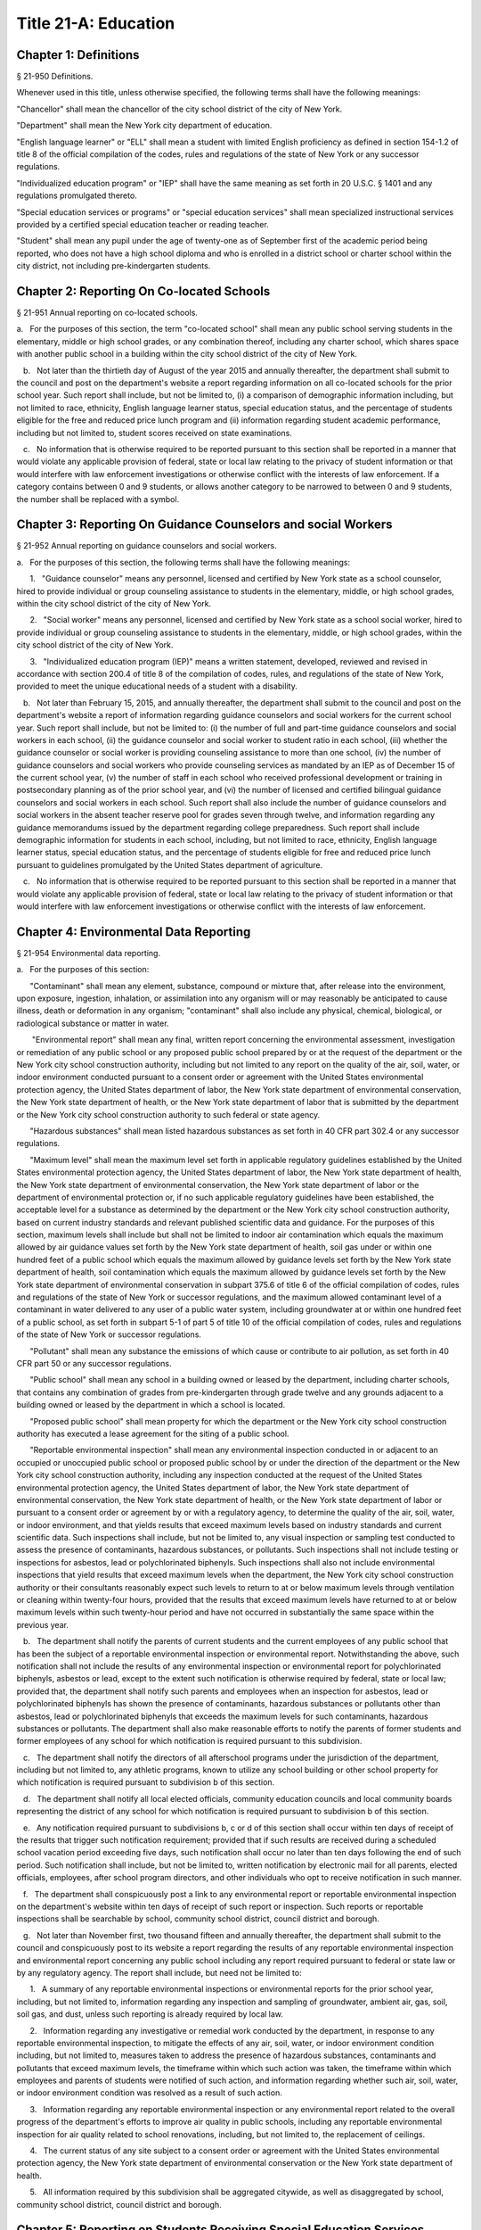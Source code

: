 Title 21-A: Education
===================================================
Chapter 1: Definitions
--------------------------------------------------
§ 21-950 Definitions.  ::


Whenever used in this title, unless otherwise specified, the following terms shall have the following meanings:

"Chancellor" shall mean the chancellor of the city school district of the city of New York.

"Department" shall mean the New York city department of education.

"English language learner" or "ELL" shall mean a student with limited English proficiency as defined in section 154-1.2 of title 8 of the official compilation of the codes, rules and regulations of the state of New York or any successor regulations.

"Individualized education program" or "IEP" shall have the same meaning as set forth in 20 U.S.C. § 1401 and any regulations promulgated thereto.

"Special education services or programs" or "special education services" shall mean specialized instructional services provided by a certified special education teacher or reading teacher.

"Student" shall mean any pupil under the age of twenty-one as of September first of the academic period being reported, who does not have a high school diploma and who is enrolled in a district school or charter school within the city district, not including pre-kindergarten students.




Chapter 2: Reporting On Co-located Schools
--------------------------------------------------
§ 21-951 Annual reporting on co-located schools.  ::


a.   For the purposes of this section, the term "co-located school" shall mean any public school serving students in the elementary, middle or high school grades, or any combination thereof, including any charter school, which shares space with another public school in a building within the city school district of the city of New York.

   b.   Not later than the thirtieth day of August of the year 2015 and annually thereafter, the department shall submit to the council and post on the department's website a report regarding information on all co-located schools for the prior school year. Such report shall include, but not be limited to, (i) a comparison of demographic information including, but not limited to race, ethnicity, English language learner status, special education status, and the percentage of students eligible for the free and reduced price lunch program and (ii) information regarding student academic performance, including but not limited to, student scores received on state examinations.

   c.   No information that is otherwise required to be reported pursuant to this section shall be reported in a manner that would violate any applicable provision of federal, state or local law relating to the privacy of student information or that would interfere with law enforcement investigations or otherwise conflict with the interests of law enforcement. If a category contains between 0 and 9 students, or allows another category to be narrowed to between 0 and 9 students, the number shall be replaced with a symbol.




Chapter 3: Reporting On Guidance Counselors and social Workers
--------------------------------------------------
§ 21-952 Annual reporting on guidance counselors and social workers.  ::


a.   For the purposes of this section, the following terms shall have the following meanings:

      1.   "Guidance counselor" means any personnel, licensed and certified by New York state as a school counselor, hired to provide individual or group counseling assistance to students in the elementary, middle, or high school grades, within the city school district of the city of New York.

      2.   "Social worker" means any personnel, licensed and certified by New York state as a school social worker, hired to provide individual or group counseling assistance to students in the elementary, middle, or high school grades, within the city school district of the city of New York.

      3.   "Individualized education program (IEP)" means a written statement, developed, reviewed and revised in accordance with section 200.4 of title 8 of the compilation of codes, rules, and regulations of the state of New York, provided to meet the unique educational needs of a student with a disability.

   b.   Not later than February 15, 2015, and annually thereafter, the department shall submit to the council and post on the department's website a report of information regarding guidance counselors and social workers for the current school year. Such report shall include, but not be limited to: (i) the number of full and part-time guidance counselors and social workers in each school, (ii) the guidance counselor and social worker to student ratio in each school, (iii) whether the guidance counselor or social worker is providing counseling assistance to more than one school, (iv) the number of guidance counselors and social workers who provide counseling services as mandated by an IEP as of December 15 of the current school year, (v) the number of staff in each school who received professional development or training in postsecondary planning as of the prior school year, and (vi) the number of licensed and certified bilingual guidance counselors and social workers in each school. Such report shall also include the number of guidance counselors and social workers in the absent teacher reserve pool for grades seven through twelve, and information regarding any guidance memorandums issued by the department regarding college preparedness. Such report shall include demographic information for students in each school, including, but not limited to race, ethnicity, English language learner status, special education status, and the percentage of students eligible for free and reduced price lunch pursuant to guidelines promulgated by the United States department of agriculture.

   c.   No information that is otherwise required to be reported pursuant to this section shall be reported in a manner that would violate any applicable provision of federal, state or local law relating to the privacy of student information or that would interfere with law enforcement investigations or otherwise conflict with the interests of law enforcement.




Chapter 4: Environmental Data Reporting
--------------------------------------------------
§ 21-954 Environmental data reporting.  ::


a.   For the purposes of this section:

      "Contaminant" shall mean any element, substance, compound or mixture that, after release into the environment, upon exposure, ingestion, inhalation, or assimilation into any organism will or may reasonably be anticipated to cause illness, death or deformation in any organism; "contaminant" shall also include any physical, chemical, biological, or radiological substance or matter in water.

       "Environmental report" shall mean any final, written report concerning the environmental assessment, investigation or remediation of any public school or any proposed public school prepared by or at the request of the department or the New York city school construction authority, including but not limited to any report on the quality of the air, soil, water, or indoor environment conducted pursuant to a consent order or agreement with the United States environmental protection agency, the United States department of labor, the New York state department of environmental conservation, the New York state department of health, or the New York state department of labor that is submitted by the department or the New York city school construction authority to such federal or state agency.

      "Hazardous substances" shall mean listed hazardous substances as set forth in 40 CFR part 302.4 or any successor regulations.

      "Maximum level" shall mean the maximum level set forth in applicable regulatory guidelines established by the United States environmental protection agency, the United States department of labor, the New York state department of health, the New York state department of environmental conservation, the New York state department of labor or the department of environmental protection or, if no such applicable regulatory guidelines have been established, the acceptable level for a substance as determined by the department or the New York city school construction authority, based on current industry standards and relevant published scientific data and guidance. For the purposes of this section, maximum levels shall include but shall not be limited to indoor air contamination which equals the maximum allowed by air guidance values set forth by the New York state department of health, soil gas under or within one hundred feet of a public school which equals the maximum allowed by guidance levels set forth by the New York state department of health, soil contamination which equals the maximum allowed by guidance levels set forth by the New York state department of environmental conservation in subpart 375.6 of title 6 of the official compilation of codes, rules and regulations of the state of New York or successor regulations, and the maximum allowed contaminant level of a contaminant in water delivered to any user of a public water system, including groundwater at or within one hundred feet of a public school, as set forth in subpart 5-1 of part 5 of title 10 of the official compilation of codes, rules and regulations of the state of New York or successor regulations.

      "Pollutant" shall mean any substance the emissions of which cause or contribute to air pollution, as set forth in 40 CFR part 50 or any successor regulations.

      "Public school" shall mean any school in a building owned or leased by the department, including charter schools, that contains any combination of grades from pre-kindergarten through grade twelve and any grounds adjacent to a building owned or leased by the department in which a school is located.

      "Proposed public school" shall mean property for which the department or the New York city school construction authority has executed a lease agreement for the siting of a public school.

      "Reportable environmental inspection" shall mean any environmental inspection conducted in or adjacent to an occupied or unoccupied public school or proposed public school by or under the direction of the department or the New York city school construction authority, including any inspection conducted at the request of the United States environmental protection agency, the United States department of labor, the New York state department of environmental conservation, the New York state department of health, or the New York state department of labor or pursuant to a consent order or agreement by or with a regulatory agency, to determine the quality of the air, soil, water, or indoor environment, and that yields results that exceed maximum levels based on industry standards and current scientific data. Such inspections shall include, but not be limited to, any visual inspection or sampling test conducted to assess the presence of contaminants, hazardous substances, or pollutants. Such inspections shall not include testing or inspections for asbestos, lead or polychlorinated biphenyls. Such inspections shall also not include environmental inspections that yield results that exceed maximum levels when the department, the New York city school construction authority or their consultants reasonably expect such levels to return to at or below maximum levels through ventilation or cleaning within twenty-four hours, provided that the results that exceed maximum levels have returned to at or below maximum levels within such twenty-hour period and have not occurred in substantially the same space within the previous year.

   b.   The department shall notify the parents of current students and the current employees of any public school that has been the subject of a reportable environmental inspection or environmental report. Notwithstanding the above, such notification shall not include the results of any environmental inspection or environmental report for polychlorinated biphenyls, asbestos or lead, except to the extent such notification is otherwise required by federal, state or local law; provided that, the department shall notify such parents and employees when an inspection for asbestos, lead or polychlorinated biphenyls has shown the presence of contaminants, hazardous substances or pollutants other than asbestos, lead or polychlorinated biphenyls that exceeds the maximum levels for such contaminants, hazardous substances or pollutants. The department shall also make reasonable efforts to notify the parents of former students and former employees of any school for which notification is required pursuant to this subdivision.

   c.   The department shall notify the directors of all afterschool programs under the jurisdiction of the department, including but not limited to, any athletic programs, known to utilize any school building or other school property for which notification is required pursuant to subdivision b of this section.

   d.   The department shall notify all local elected officials, community education councils and local community boards representing the district of any school for which notification is required pursuant to subdivision b of this section.

   e.   Any notification required pursuant to subdivisions b, c or d of this section shall occur within ten days of receipt of the results that trigger such notification requirement; provided that if such results are received during a scheduled school vacation period exceeding five days, such notification shall occur no later than ten days following the end of such period. Such notification shall include, but not be limited to, written notification by electronic mail for all parents, elected officials, employees, after school program directors, and other individuals who opt to receive notification in such manner.

   f.   The department shall conspicuously post a link to any environmental report or reportable environmental inspection on the department's website within ten days of receipt of such report or inspection. Such reports or reportable inspections shall be searchable by school, community school district, council district and borough.

   g.   Not later than November first, two thousand fifteen and annually thereafter, the department shall submit to the council and conspicuously post to its website a report regarding the results of any reportable environmental inspection and environmental report concerning any public school including any report required pursuant to federal or state law or by any regulatory agency. The report shall include, but need not be limited to:

      1.   A summary of any reportable environmental inspections or environmental reports for the prior school year, including, but not limited to, information regarding any inspection and sampling of groundwater, ambient air, gas, soil, soil gas, and dust, unless such reporting is already required by local law.

      2.   Information regarding any investigative or remedial work conducted by the department, in response to any reportable environmental inspection, to mitigate the effects of any air, soil, water, or indoor environment condition including, but not limited to, measures taken to address the presence of hazardous substances, contaminants and pollutants that exceed maximum levels, the timeframe within which such action was taken, the timeframe within which employees and parents of students were notified of such action, and information regarding whether such air, soil, water, or indoor environment condition was resolved as a result of such action.

      3.   Information regarding any reportable environmental inspection or any environmental report related to the overall progress of the department's efforts to improve air quality in public schools, including any reportable environmental inspection for air quality related to school renovations, including, but not limited to, the replacement of ceilings.

      4.   The current status of any site subject to a consent order or agreement with the United States environmental protection agency, the New York state department of environmental conservation or the New York state department of health.

      5.   All information required by this subdivision shall be aggregated citywide, as well as disaggregated by school, community school district, council district and borough.




Chapter 5: Reporting on Students Receiving Special Education Services
--------------------------------------------------
§ 21-955 Annual reporting on special education services. ::


a.   For the purposes of this section, the following terms shall have the following meanings:

      1.   "Academic period" shall mean the period beginning July 1 of the current calendar year until and including June 30 of the following subsequent calendar year.

      2.   "Committee on special education" shall have the same meaning as set forth in section 200.1 of title 8 of the official compilation of the codes, rules and regulations of the state of New York.

      3.   "Date of consent" shall mean the date on which the department received written consent to conduct an initial evaluation from the parent or person in parental relation.

      4.   "Date of referral for reevaluation" shall mean the date on which the department received a referral or referred a student with a disability for a reevaluation.

      5.   "IEP meeting" shall mean a meeting of the committee on special education for the purpose of determining whether the student is a student with a disability and for the purpose of developing an IEP for any such student with a disability.

      6.   "Initial evaluation" shall mean an evaluation to determine if a student is a student with a disability, conducted pursuant to sections 4401-a and 4402 of the education law and section 200.4 of title 8 of the official compilation of the codes, rules and regulations of the state of New York.

      7.   "Reevaluation" shall mean an evaluation of a student with a disability conducted pursuant to section 4402 of the education law and section 200.4 of title 8 of the official compilation of the codes, rules and regulations of the state of New York, provided that such term shall not include a three-year reevaluation.

      8.   "School" shall mean a school of the city school district of the city of New York.

      9.   "Special class" shall have the same meaning as set forth in section 200.1 of title 8 of the official compilation of the codes, rules and regulations of the state of New York.

      10.   "Student" shall mean any pupil under the age of twenty-one as of September first of the academic period being reported, who does not have a high school diploma and who is enrolled in a school as school is defined in this subdivision, not including a pre-kindergarten student or a preschool child as preschool child is defined in section 4410 of the education law.

      11.   "Student with a disability" shall have the same meaning as set forth in section 4401 of the education law, provided that student with a disability shall not include a pre-kindergarten student or a preschool child.

      12.    "Three-year reevaluation" shall mean a reevaluation that occurs at least once every three years unless otherwise agreed as set forth in section 200.4 of title 8 of the official compilation of the codes, rules and regulations of the state of New York.

   b.   The department shall submit to the speaker of the council and post on the department's website an annual report regarding the evaluation of students for special education services and the provision of such services during the preceding academic period, which shall include, but shall not be limited to the following information:

      1.   the number of referrals for initial evaluations and reevaluations pursuant to section 200.4 of title 8 of the official compilation of the codes, rules and regulations of the state of New York, disaggregated by district, eligibility for the free and reduced price lunch program, race/ethnicity, gender, English Language Learner status, recommended language of instruction, and grade level;

      2.   the number of initial evaluations conducted, including the number of such evaluations that resulted in a determination that the student was a student with a disability;

      3.   the number of IEP meetings that were convened less than or equal to sixty calendar days from the date of consent, disaggregated by district, eligibility for the free and reduced price lunch program, race/ethnicity, gender, English Language Learner status, recommended language of instruction, and grade level;

      4.   the number of IEP meetings that were convened more than sixty calendar days from the date of consent, disaggregated by district, eligibility for the free and reduced price lunch program, race/ethnicity, gender, English Language Learner status, recommended language of instruction, and grade level;

      5.   the number of reevaluations conducted, including the number of reevaluations that resulted in a determination that the student was no longer a student with a disability;

      6.   the number of IEP meetings that were convened less than or equal to sixty calendar days from the date of referral for reevaluation, disaggregated by district, eligibility for the free and reduced price lunch program, race/ethnicity, gender, English Language Learner status, recommended language of instruction, and grade level;

      7.   the number of IEP meetings that were convened more than sixty calendar days from the date of referral for reevaluation, disaggregated by district, eligibility for the free and reduced price lunch program, race/ethnicity, gender, English Language Learner status, recommended language of instruction, and grade level;

      8.   (i)   the total number of students who have an IEP as of June 30 of the reported academic period, disaggregated by district, eligibility for the free and reduced price lunch program, race/ethnicity, gender, English Language Learner status, recommended language of instruction, grade level, disability classification and school; and

         (ii)   the total number of students within each disability classification referenced in subparagraph (i) as of June 30 of the reported academic period, disaggregated by district, eligibility for the free and reduced price lunch program, race/ethnicity, gender, English Language Learner status, recommended language of instruction, and grade level;

      9.   the average number of school days between the date the department receives consent from the parent or person in parental relation for the initial provision of special education services as set forth in section 200.5(b)(1)(ii) of title 8 of the official compilation of the codes, rules and regulations of the state of New York and the date the department issues notice of the school that will implement the IEP, provided that this information shall only be reported when the parent or person in parental relation has not consented to defer implementation of the IEP until the following semester or the following school year, disaggregated by district, eligibility for the free and reduced price lunch program, race/ethnicity, gender, English Language Learner status, recommended language of instruction, and grade level;

      10.   the following information, disaggregated by district, eligibility for the free and reduced price lunch program, race/ethnicity, gender, English Language Learner status, recommended language of instruction, and grade level:

         (i)   the number of reevaluations that resulted in an IEP recommendation of more periods per week in a special class than the student's previous IEP recommendation;

         (ii)   the number of reevaluations that resulted in an IEP recommendation of fewer periods per week in a special class than the student's previous IEP recommendation;

         (iii)   the number of reevaluations that resulted in an IEP recommendation of removal from a school that serves students who are not students with disabilities and placement in a separate school for a student not previously recommended for such placement; and

         (iv)   the number of reevaluations that resulted in an IEP recommendation of placement in a school that serves students who are not students with disabilities for a student previously recommended for placement in a separate school;

      11.   the number of three-year reevaluations conducted, including the number of such evaluations that were timely conducted, disaggregated by district, eligibility for the free and reduced price lunch program, race/ethnicity, gender, English Language Learner status, recommended language of instruction, and grade level;

      12.   the number and percentage of students who were receiving special education services:

         (i)   in full compliance with their IEPs by the end of the academic period; and

         (ii)   in partial compliance with their IEPs by the end of the academic period;

      13.   the number and percentage of students who, by the end of the academic period, were receiving in full the services enumerated in subparagraphs (i) through (viii) of this paragraph as recommended on their IEPs, the number and percentage of students who as of the end of the academic period were receiving in part such services, and the number and percentage of students who were awaiting the provision of such services:

         (i)   monolingual speech therapy;

         (ii)   bilingual speech therapy;

         (iii)   monolingual counseling;

         (iv)   bilingual counseling;

         (v)   occupational therapy;

         (vi)   physical therapy;

         (vii)   hearing education services; and

         (viii)   vision education services;

      14.   the number and percentage of students with IEPs who are recommended for participation in the general education curriculum for:

         (i)   80% or more of the day;

         (ii)   40-79% of the day; and

         (iii)   less than 40% of the day.

   c.   The annual report required by subdivision (b) of this section shall be submitted and posted no later than November 1, provided that the first report, reporting data for the academic period beginning July 1, 2014 and ending June 30, 2015, shall be submitted and posted no later than February 29, 2016, and the second report, reporting data for the academic period beginning July 1, 2015 and ending June 30, 2016, shall be submitted and posted no later than November 1, 2016.

   d.   No information that is otherwise required to be reported pursuant to this section shall be reported in a manner that would violate any applicable provision of federal, state or local law relating to the privacy of student information or that would interfere with law enforcement investigations or otherwise conflict with the interests of law enforcement. If a category contains between 1 and 5 students, or allows another category to be narrowed to between 1 and 5 students, the number shall be replaced with a symbol.






Chapter 6: Reporting on Demographic Data in New York City Public Schools
--------------------------------------------------
§ 21-956 Definitions. ::


For the purposes of this chapter, the following terms shall have the following meanings:

   "Over the counter" shall mean a process of enrollment for high school students other than the citywide high school admissions processes.

   "Performance level" shall mean the classification of test scores received on the New York state English language arts and mathematics examinations into four proficiency categories as reported by the state.

   "Reside in temporary housing" shall mean satisfying the definition of "homeless child" as set forth in chancellor's regulation A-780.

   "School" shall mean a school of the city school district of the city of New York.

   "Special programs" shall mean academic programs including but not limited to gifted and talented programs in grades kindergarten through five and dual language programs in grades kindergarten through eight.






§ 21-957 Annual report on the demographics of students in kindergarten through grade eight. ::


Not later than December 31, 2015, and by November 1 of each year thereafter, the department shall submit to the council and post on its website a report regarding the following:

   a.   For each community school district, school within such district, and special program within such school, the total number of public school students enrolled in the preceding school year in grades kindergarten through eight and the number and percentage of such students who:

      1.   receive special education services;

      2.    are English language learners;

      3.   receive free or reduced price school lunch;

      4.   reside in temporary housing; and

      5.   are attending school out of the community school district in which the student resides.

   b.   The data provided pursuant to subdivision a shall be disaggregated by:

      1.   grade level;

      2.   race or ethnicity;

      3.   gender; and

      4.   for students who are English language learners, primary home language.

   c.   For students in grades three through eight, the data provided pursuant to subdivision a of this section shall indicate:

      1.   the number of students who completed the New York state mathematics examination, disaggregated by performance level; and

      2.   the number of students who completed the New York state English language arts examination, disaggregated by performance level.

   d.   For each school and special program set forth in subdivision a of this section, the department shall report:

      1.   the admissions process used by such school or special program, such as whether admission to such school or special program is based on a lottery, a geographic zone, a screening of candidates for such school, or a standardized test; and

      2.   whether other criteria or methods are used for admission, including but not limited to waitlists or a principal's discretion.

   e.   The department shall report on any efforts during the preceding school year to encourage a diverse student body in its schools and special programs including, but not limited to, strategic site selection of new schools and special programs, making recommendations to the community education council to draw attendance zones with recognition of the demographics of neighborhoods, the allocation of resources for schools and special programs, and targeted outreach and recruitment efforts.

   f.    No information that is otherwise required to be reported pursuant to this section shall be reported in a manner that would violate any applicable provision of federal, state or local law relating to the privacy of student information or that would interfere with law enforcement investigations or otherwise conflict with the interests of law enforcement. If a category contains between 0 and 5 students, or contains an amount that would allow another category that contains between 0 and 5 students to be deduced, the number shall be replaced with a symbol, or shall be subject to some other form of data suppression.






§ 21-958 Annual report on high school student demographics. ::


Not later than December 31, 2015, and by November 1 of each year thereafter, the department shall submit to the council and post on its website a report regarding the following:

   a.   For each public high school, the total number of students enrolled in grades nine through twelve in the preceding school year and the number and percentage of such students who:

      1.   receive special education services;

      2.   are English language learners;

      3.   receive free or reduced price school lunch;

      4.   reside in temporary housing; and

      5.   are enrolled over the counter.

   b.   The data provided pursuant to subdivision a of this section shall be disaggregated by:

      1.   grade level:

      2.   race or ethnicity;

      3.   gender; and

      4.   for students who are English language learners, primary home language.

   c.   For students in grade nine, the data provided pursuant to subdivision a of this section shall provide:

      1.   the number of students who completed the New York state mathematics examination administered in eighth grade, disaggregated by performance level; and

      2.   the number of students who completed the New York state English language arts examination administered in eighth grade, disaggregated by performance level.

   d.   For each high school set forth in subdivision a of this section, the department shall report:

      1.   the admissions process used by such school, such as whether admission to such school is based on a lottery, a geographic zone, a screening of candidates for such school, or a standardized test; and

      2.   whether other criteria or methods are used for admissions including, but not limited to, over the counter admissions, waitlists, or a principal's discretion.

   e.   The department shall report on any efforts during the preceding school year to encourage a diverse student body in its high schools including, but not limited to, strategic site selection of new schools and special programs, the allocation of resources for schools and special programs, and targeted outreach and recruitment efforts.

   f.   No information that is otherwise required to be reported pursuant to this section shall be reported in a manner that would violate any applicable provision of federal, state or local law relating to the privacy of student information or that would interfere with law enforcement investigations or otherwise conflict with the interests of law enforcement. If a category contains between 0 and 5 students, or contains an amount that would allow another category that contains between 0 and 5 students to be deduced, the number shall be replaced with a symbol, or shall be subject to some other form of data suppression.






§ 21-959 Annual report on the demographics of students in pre-kindergarten programs operated by the department. ::


Not later than November 1, 2016, and annually thereafter not later than November 1, the department shall submit to the council and post on its website a report regarding the following:

   a.   For each school that offers a pre-kindergarten program, the total number of students enrolled in the preceding school year in such program, disaggregated by race or ethnicity and gender.

   b.   No information that is otherwise required to be reported pursuant to this section shall be reported in a manner that would violate any applicable provision of federal, state or local law relating to the privacy of student information or that would interfere with law enforcement investigations or otherwise conflict with the interests of law enforcement. If a category contains between 0 and 5 students, or contains an amount that would allow another category that contains between 0 and 5 students to be deduced, the number shall be replaced with a symbol, or shall be subject to some other form of data suppression.






Chapter 7: Physical Education Reporting
--------------------------------------------------
§ 21-960 Reporting on physical education. ::


a.   For the purposes of this section, the following terms have the following meanings:

      Adaptive physical education. The term "adaptive physical education" means a specially designed physical education program of developmental activities, games, sports, and rhythms suited to the interests, capabilities, and limitations of students with disabilities who may not safely or successfully engage in unrestricted participation in the activities of a regular physical education program, as specified in a student's individualized education program. 
 

      Certified instructor. The term "certified instructor" means a teacher certified by the New York state department of education as a physical education instructor. 
 

      Co-located school. The term "co-located school" means any public school serving students in the elementary, middle or high school grades, or any combination thereof, including any charter school, which shares space with another public school or organization in a building within the city school district of the city of New York. 
 

      Physical education instruction. The term "physical education instruction" means physical fitness activities which satisfy the requirements for physical education curricula pursuant to the New York state education department regulations for the relevant grade. 
 

      Substitutions. The term "substitutions" means any extracurricular activities including, but not limited to, intramural and extramural athletic team activities or any other program which the department deems satisfies the state requirement for physical education instruction. 
 

   b.   Not later than August 31, 2016, and annually thereafter on or before August 31, the department shall submit to the council and post conspicuously on the department's website, in a manner searchable by individual school, school district, and borough, a report for the preceding academic year which shall include, but not be limited to the following: 
 

      1.   The average frequency and average total minutes per week of physical education instruction provided to students in each grade level in each school, 
 

      2.   For each grade level in each school, data specifying the frequency and total minutes per week of physical education instruction received by students in that grade, including (i) the number and percentage of students who are receiving the required amount of physical education instruction; (ii) the number and percentage of students who are receiving less physical education than required; and (iii) the number and percentage of students who have an individualized education program that recommends adaptive physical education. This data shall be disaggregated by (i) race and ethnicity; (ii) gender; (iii) special education status; and (iv) English language learner status; 
 

      3.   The number of designated full-time and part-time certified instructors providing instruction at the school; and the ratio of full time certified instructors to students at the school; 
 

      4.   Information on all designated indoor and outdoor facilities used by the school for physical education instruction including, but not limited to: 
 

         (a)   Information on all designated physical education instruction spaces inside or attached to the school including (i) the size of the space in square feet; (ii) whether the space is used for any purpose other than physical education instruction; and (iii) whether the space is used by any other schools including co-located schools in the same building; 
 

         (b)   Information regarding all off-site indoor and outdoor spaces that are used by the school for the purpose of physical education instruction, including but not limited to (i) the name and the location of the off-site space or facility; and (ii) whether the space is being used by any other schools including co-located schools in the same building; 
 

      5.   Information regarding the department's supplemental physical education program, including but not limited to, "Move to Improve"; 
 

      6.   Information regarding the number of students who were permitted a substitution by the department; and 
 

      7.   A list of schools, including co-located schools, that share certified instructors with at least one other school. 
 

   c.   No information that is otherwise required to be reported pursuant to this section shall be reported in a manner that would violate any applicable provision of federal, state or local law relating to the privacy of student information or that would interfere with law enforcement investigations or otherwise conflict with the interests of law enforcement. If a category contains between 0 and 5 students, or contains an amount that would allow the amount of another category that is five or less to be deduced, the number shall be replaced with a symbol. 
 

 
 




Chapter 8: Student Health Services
--------------------------------------------------
§ 21-965 Student health services. ::


a.   Definitions. As used in this chapter, the following terms have the following meanings: 
 

      Automated student health record database. The term "automated student health record database" means a database maintained by the department of health and mental hygiene to record information about students' medical care. 
 

      NYC FITNESSGRAM. The term "NYC FITNESSGRAM" means an annual fitness assessment used to determine students' overall physical fitness. 
 

      School based health center. The term "school based health center" means on-site health care services provided to students within the school building, which are operated by independent institutions including, but not limited to, hospitals and community based organizations. 
 

      Student. "Student" shall mean any pupil under the age of twenty-one as of September first of the academic period being reported, who does not have a high school diploma and who is enrolled in a district school or pre-kindergarten program in a district school within the city school district. 
 

      Student health encounter. The term "student health encounter" means any student visit to a school medical room recorded in the automated student health record database. 
 

   b.   Not later than April 30, 2017, and no later than April 30th annually thereafter, the department shall submit to the council a report regarding information on health services provided to students for the preceding school year. Such report shall include, but not be limited to: 
 

      1.   The number of school buildings where full time nurses are employed by the office of school health and the number of school buildings where part time nurses are employed by such office; the ratio of students to nurses in such school buildings; and the average number of student health encounters per nurse in such school buildings; 
 

      2.   The total number of student health encounters; 
 

      3.   The total number of NYC FITNESSGRAMS performed, and the percentage of students assessed who had a body mass index: (i) below the 5th percentile; (ii) in the 5th to 84th percentile; (iii) in the 85th to 94th percentile; and (iv) equal to or above the 95th percentile. 
 

      4.   The total number of medication orders reviewed by the office of school health and recorded in the automated student health record database; 
 

      5.    The total number of students reported to the office of school health as having a diagnosis of allergies, asthma, diabetes type 1 or diabetes type 2; and 
 

      6.   The total number of school based health centers disaggregated by the type of provider including, but not limited to, hospital and federally qualified health centers; and the total number of students enrolled in the school or schools served by each school based health center. 
 

   d.   All information required to be reported by this section shall be disaggregated by community school district. 
 

   e.   No information that is otherwise required to be reported pursuant to this section shall be reported in a manner that would violate any applicable provision of federal, state, or local law or the New York city health code relating to the privacy of student information or that would interfere with law enforcement investigations or otherwise conflict with the interest of law enforcement. If the category contains between 0 and 9 students, or allows another category to be narrowed to be between 0 and 9 students, the number shall be replaced with a symbol. 
 

 
 




§ 21-966 Reporting on health education. ::


a.   For the purposes of this section, the following term has the following meaning: 
 

      Health education. The term "health education" means health education instruction, including sexual health education and HIV/AIDS education, consistent with learning standards for health education found in regulations promulgated by the New York state commissioner of education and in the department's requirements. 
 

   b.   Not later than December 1, 2016, and on or before the December 1 annually thereafter, the department shall submit to the speaker and post conspicuously on the department's website in a manner searchable by individual school, a report for the preceding academic year for each community school district and school within such district, which shall include, but not be limited to the following: 
 

      1.   The total number and percentage of students in grades six through twelve who have completed at least one semester of health education. 
 

      2.   Starting in the report for the 2017-2018 school year and for every subsequent school year thereafter, the total number and percentage of students in grade six who have completed at least 5 lessons in HIV/AIDS education; 
 

      3.   Starting in the report for the 2017-2018 school year and for every subsequent school year thereafter, the total number and percentage of students in grades seven through twelve who have completed at least 6 lessons in HIV/AIDS education; 
 

      4.   Information regarding the implementation of health education instruction including, but not limited to: (i) how the department tracks compliance with health education and HIV/AIDS education requirements; (ii) how principals monitor teacher compliance with the sexual health knowledge benchmarks as outlined by the department and, and (iii) how the efficacy of the health education curriculum is evaluated; 
 

      5.   Information regarding health education which specifically addresses lesbian, gay, bisexual, transgender, and questioning (LGBTQ) students, and other non-heterosexual sexual orientations or non-cisgender gender identities, including but not limited to, sexual health knowledge for same-sex relationships; 
 

   c.   All information required to be reported by this section shall be aggregated citywide, as well as disaggregated by city council district, community school district and school. 
 

   d.    No information that is otherwise required to be reported pursuant to this section shall be reported in a manner that would violate any applicable provision of federal, state or local law relating to the privacy of student information or that would interfere with law enforcement investigations or otherwise conflict with the interests of law enforcement. If a category contains between 0 and 9 students, or allows another category to be narrowed to between 0 and 9 students, the number shall be replaced with a symbol. 
 

 
 




§ 21-967 Instructors receiving sexual health training. ::


a.   For the purposes of this section, "school" means a school of the city school district of the city of New York. 
 

   b.   Not later than December 1, 2016, and on or before December 1 annually thereafter, the department shall submit to the speaker and post on the department's website information regarding the provision of sexual health education training to instructors in schools for the preceding school year. Such information shall include: (i) the total number of licensed health instructors employed by the department, disaggregated by full-time and part-time instructors; (ii) the total number of instructors assigned to teach at least one health education class; (iii) the total number and percentage of instructors who received professional development training provided by the department on sexual health education in the preceding two school years; and (iv) the total number and percentage of instructors who attended multiple sessions of professional development training provided by the department on sexual health education in the preceding two school years, disaggregated by the number of trainings attended. 
 

   c.   All information required to be reported by this section shall be aggregated citywide, as well as disaggregated by city council district and community school district and, when available, by school. 
 

 
 




§ 21-968 Provision of feminine hygiene products in schools. ::


a.   Definitions. For the purposes of this section, the following terms have the following meanings.

      Feminine hygiene products. The term “feminine hygiene products” means tampons and sanitary napkins for use in connection with the menstrual cycle.

      School building. The term “school building” means any facility that is leased by the department or over which the department has care, custody and control, in which there is a public school, including a charter school, serving female students in grades six through twelve.

   b.   The department shall make feminine hygiene products available at no cost to students in bathrooms of school buildings.






§ 21-969 Distribution of educational materials on drugs and opiates awareness and prevention. ::


a.   Definitions. For the purposes of this section, the following terms have the following meanings:

      Middle and high school. The term “middle and high school” means any school of the city school district that contains any combination of grades from grade 6 through grade 12.

      Student. The term "student" means any pupil under the age of 21 as of September 1 of the relevant academic year, who does not have a high school diploma and who is enrolled in grade 6 or higher.

   b.   Each academic year, the department shall make available educational materials on drugs and opiates awareness and prevention developed by the department of health and mental hygiene pursuant to section 17-199.9 to students at each middle and high school.

   c.   The department shall make available such educational materials in English and in each of the designated citywide languages as defined in section 23-1101 in each middle and high school and on the department’s website.






Chapter 9. Career and Technical Education Reporting
--------------------------------------------------
§ 21-971 Reporting on career and technical education. ::


a.   For the purposes of this section, the following terms have the following meanings:

      Career and technical education. The term "career and technical education" or "CTE" means a curriculum designed to provide students with certain skills that will enable them to pursue a career in certain disciplines, including but not limited to, agricultural education, business and marketing, family and consumer sciences, health occupations, technology and trade, or technical and industrial education.

      Certified instructor. The term "certified instructor" means a teacher who has earned a teaching license in a specific career and technical education subject.

      "Student" means any pupil under the age of twenty-one as of September first of the academic period being reported, who does not have a high school diploma and who is enrolled in a school of the city school district of the city of New York, not including a pre-kindergarten student or a preschool child as preschool child is defined in section 4410 of the education law.

   b.   Not later than April 30, 2017, and annually thereafter on or before April 30, the department shall submit to the council and post conspicuously on the department's website, a report for the preceding academic year which shall include, but not be limited to the following:

      1.   The total number of high school-level CTE programs in schools of the city school district of the city of New York, including for each (i) the name of the program; (ii) the field or discipline for which the program prepares students; (iii) the number of industry partners associated with the program; (iv) the high school at which the program is located; (v) whether the high school is a CTE-designated high school; (vi) whether the CTE program has received approval through the New York state department of education's CTE approval process; (vii) the grade levels served by such program; and (viii) the number of students enrolled in such program;

      2.   The number and percentage of students at each high school in a CTE program;

      3.   The number and percentage of applicants who listed a CTE-designated high school as their first choice in the high school application process during the previous application year;

      4.   The number and percentage of applicants who listed a CTE-designated high school as their second choice in the high school application process during the previous application year;

      5.   The number and percentage of applicants who participated in the high school application process who enrolled in a CTE-designated high school;

      6.   The 4-year graduation rate for CTE-designated high schools;

      7.   The 6-year graduation rate for CTE-designated high schools;

      8.   The number of designated full-time and part-time certified instructors providing instruction at each high school; and for each CTE-designated high school, the ratio of full-time certified instructors to students at such school; and

      9.   The number of staff in each school or program who received professional development or training administered by the department and relating to CTE as of the prior school year.

   c.   The data required to be reported pursuant to paragraphs two through seven of subdivision b of this section shall be disaggregated by (i) student race and ethnicity; (ii) student gender; (iii) student special education status; (iv) student English language learner status; (v) student eligibility for the free and reduced price lunch program; and (vi) community school district.

   d.   No information that is otherwise required to be reported pursuant to this section shall be reported in a manner that would violate any applicable provision of federal, state or local law relating to the privacy of student information or that would interfere with law enforcement investigations or otherwise conflict with the interests of law enforcement. If a category contains between 1 and 5 students, or contains an amount that would allow the amount of another category that is five or less to be deduced, the number shall be replaced with a symbol.

   e.   This chapter expires five years after the effective date of the local law that added this chapter.






Chapter 10: Computer Science Education Reporting
--------------------------------------------------
§ 21-972 Reporting on computer science education. ::


a.   For the purposes of this section, the following terms have the following meanings:

      Computer science program. The term "computer science program" means any class, component of a class, or curriculum designed to enable students to learn computing concepts, including but not limited to abstraction, algorithms, programming, data and information, and networks.

      Certified STEM instructor. The term "certified STEM instructor" means a teacher who is licensed to teach a specific STEM subject.

      "School" means a school of the city school district of the city of New York.

      "STEM" means science, technology, engineering or math.

      "Student" means any pupil under the age of twenty-one as of September first of the academic period being reported, who does not have a high school diploma and who is enrolled in a school as school is defined in this subdivision, not including a pre-kindergarten student or a preschool child as preschool child is defined in section 4410 of the education law.

   b.   Not later than April 30, 2017, and annually thereafter on or before April 30, the department shall submit to the speaker of the council and post conspicuously on the department's website a report for the preceding academic year which shall include, but not be limited to, the following:

      1.   The total number of computer science programs offered in each school, including information regarding the nature of the computer science programs and whether such programs are advanced placement computer science classes, to the extent such information is available;

      2.   The number and percentage of students who enrolled in a computer science program, disaggregated by (i) race and ethnicity; (ii) gender; (iii) special education status; (iv) English language learner status; (v) eligibility for the free and reduced price lunch program; (vi) grade level; and (vii) community school district;

      3.   The number of designated full-time and part-time certified STEM instructors providing instruction at each school; and the ratio of full-time certified STEM instructors to students at each school;

      4.   Information regarding the STEM institute administered by the department, including but not limited to, the nature of the training offered, the number of teachers trained, organizations involved, the funding provided and the source of such funding;

      5.   Information regarding the department's computer science initiatives; and

      6.   Information regarding the total available bandwidth in megabits per second provided in each school building; and for each such school building containing more than one school, the schools in such building.

   c.   No information that is otherwise required to be reported pursuant to this section shall be reported in a manner that would violate any applicable provision of federal, state or local law relating to the privacy of student information or that would interfere with law enforcement investigations or otherwise conflict with the interests of law enforcement. If a category contains between 1 and 5 students, or contains an amount that would allow the amount of another category that is five or less to be deduced, the number shall be replaced with a symbol.

   d.   This chapter expires ten years after the effective date of the local law that added this chapter.






Chapter 11: Sexual Education Task Force
--------------------------------------------------
§ 21-973 Sexual health education task force.* ::


a.   Definitions. For the purposes of this section only, the following definitions shall apply:

      Age-appropriate. The term “age-appropriate” means topics, messages and teaching methods suitable to particular ages or age groups of students, based on developing cognitive, emotional and behavioral capacity typical for the age or age group.

      Medically-accurate. The term “medically-accurate” means verified or supported by the weight of research conducted in compliance with accepted scientific methods and published in peer-reviewed journals, where applicable, or comprising information that leading professional organizations and agencies with relevant expertise in the field recognize as accurate, objective and complete.

      School. The term “school” means a school of the city school district of the city of New York.

      Student. The term “student” shall mean any pupil under the age of twenty-one as of September first of the academic period being reported, who does not have a high school diploma and who is enrolled in a school as school is defined in this subdivision, not including a pre-kindergarten student or a preschool child as preschool child is defined in section 4410 of the education law.

   b.   There shall be established a sexual health education task force consisting of at least nine members. Members of the task force shall be appointed by the mayor after consultation with the speaker of the council. Such task force shall meet at least quarterly. One member shall be designated as chairperson by the mayor after consultation with the speaker. Members of the task force shall include at least three experts in the field of sexual health education; at least one teacher employed by the department; at least one staff person employed by the department who is not a teacher, such as a guidance counselor, social worker or public health educator; at least two students who attend a high school; at least one expert in the field of lesbian, gay, bisexual, transgender, questioning and gender non-conforming health education; and at least one representative from the department of health and mental hygiene. All members of such task force shall serve without compensation and at the pleasure of the mayor. Any vacancies in the membership of the task force shall be filled in the same manner as the original appointment.

   c.   The sexual health education task force shall:

      1.   review information provided by the department and other stakeholders regarding the sexual health education curricula currently recommended by the department, including but not limited to, information on (a) whether such recommended curricula align with national standards, (b) whether such recommended curricula are age-appropriate and medically-accurate, (c) whether such recommended curricula cover the issue of sexual abuse prevention, (d) whether such recommended curricula cover the issues of healthy relationships and consent and (e) whether such recommended curricula cover issues pertaining to individuals and relationships other than heterosexual, including but not limited to, lesbian, gay, bisexual, transgender and gender non-conforming;

      2.   review the implementation of sexual health education for students, including but not limited to, (a) the number and percentage of students in each grade receiving sexual health education, (b) the amount of instruction time dedicated to sexual health education in each grade, (c) whether the instruction is provided by a teacher, other staff member, community group or other instructor, (d) whether curricula other than the sexual health education curricula recommended by the department are being used for instruction, and for each such curriculum (1) whether such curriculum aligns with national standards, (2) whether such curriculum is age-appropriate and medically-accurate, (3) whether such curriculum covers the issue of sexual abuse prevention, (4) whether such curriculum covers the issues of healthy relationships and consent and (5) whether such curriculum covers issues pertaining to individuals and relationships other than heterosexual, including but not limited to, lesbian, gay, bisexual, transgender, questioning and gender non-conforming; and

      3.   issue a report that:

         (a)   describes the extent to which the sexual health curricula recommended by the department include the topics of sexual abuse prevention, healthy relationships and consent and issues pertaining to individuals and relationships other than heterosexual, including but not limited to, lesbian, gay, bisexual, transgender and gender non-conforming;

         (b)   describes the extent to which such curricula align with national standards, are age-appropriate and medically-accurate;

         (c)   makes recommendations for the improvement and expansion, or the replacement, of the recommended sexual health curricula for students;

         (d)   makes recommendations for the improvement and expansion of the implementation of sexual health education for students;

         (e)   makes recommendations for improving methods of tracking the implementation of sexual health education for students;

         (f)   makes recommendations about training or professional development that would aid school staff in providing sexual health education to students;

         (g)   makes recommendations about the inclusion of sexual health education content areas that specifically address issues relevant to students who identify as other than heterosexual, including but not limited to, lesbian, gay, bisexual, transgender, questioning and gender non-conforming students, including recommendations that specifically address sexual health knowledge for same-sex relationships; and

         (h)   includes additional findings and recommendations as determined by the task force.

   d.   The task force shall, in conducting its review and making recommendations pursuant to subdivision c of this section, provide an opportunity for students and parents to provide comments and feedback to the task force.

   e.   No later than December 1, 2017, the task force shall submit to the mayor and the speaker of the council a report including the findings and recommendations of the task force pursuant to subdivision c of this section. Following submission of such report, the task force may make ongoing findings and recommendations, as the task force deems necessary.



* Editor's note: pursuant to L.L. 2017/090, § 2, this section expires and is deemed repealed five years after the date of the local law that added the section.




Chapter 12: Distribution of Gifted and Talented Program Information and Exam Materials
--------------------------------------------------
§ 21-974 Distribution of gifted and talented program information and exam materials. ::


a.   For the purposes of this section, the term “student” means any pupil who is enrolled in pre-kindergarten in any school of the city school district of the city of New York or in an early education center with which the department contracts to provide pre-kindergarten.

   b.   No later than November 1, 2017, and annually thereafter no later than November 1 of each year, the department shall distribute to the parents of each student information regarding the department’s gifted and talented programs, examination and application process.






Chapter 13: School Meal Participation
--------------------------------------------------
§ 21-975 School meal participation data. ::


a.   For the purposes of this section, the following terms have the following meanings:

      After school snacks. The term “after school snacks” means a meal that consists of two food items offered during afterschool educational or enrichment activities.

      After school supper. The term “after school supper” means a meal that consists of five food items offered during afterschool educational or enrichment activities.

      Breakfasts served after the bell. The term “breakfasts served after the bell” means a complete breakfast served in the classroom after the school day begins or breakfast via grab and go carts.

      Breakfast via grab and go carts. The term “breakfast via grab and go carts” means breakfast that is provided by the department that can be picked up from the cafeteria or from a designated location.

      School. The term “school” means a school of the city school district of the city of New York that contains any combination of grades from and including pre-kindergarten through grade 12.

   b.   No later than October 1, 2018, and no later than October 1 annually thereafter, the department shall submit to the speaker of the council and post on the department’s website a report for the previous school year which shall, at minimum, include:

      1.   the average daily number of breakfasts served in the cafeteria by the department before the school day begins;

      2.   the average daily number of breakfasts served after the bell;

      3.   the total number of schools that offer (i) a complete breakfast served in the cafeteria before the school day begins; (ii) a complete breakfast served in the classroom after the school day begins and (iii) breakfast via grab and go carts;

      4.   the total number of schools that have a salad bar in their cafeteria;

      5.   the average daily number of after school snacks served by the department;

      6.   the average daily number of after school suppers served by the department;

      7.   a complete list of the food items offered for each of the following (i) breakfast served in the cafeteria before the school day begins; (ii) breakfast served in the classroom after the school day begins; (iii) breakfast via grab and go carts; (iv) after school snacks; (v) after school supper; (vi) salad bars and (vii) lunch;

      8.   a list of the food items that are offered every day for each of the following: (i) breakfast served in the cafeteria before the school day begins; (ii) breakfast served in the classroom after the school day begins; (iii) breakfast via grab and go carts; (iv) after school snacks; (v) after school supper; (vi) salad bars and (vii) lunch; and

      9.   the average daily number of lunches served by the department.

   c.   Such report shall also include the steps the department has taken to increase participation in the after school snack and after school supper programs; breakfast programs, including breakfasts served after the bell; salad bars and lunch programs, including, but not limited to, information regarding special initiatives undertaken and proposed by the department to increase student participation in such meals. Beginning with the report due on October 1, 2019, such report shall compare the data required pursuant to this section from year to year. If the department no longer provides breakfast served in the cafeteria before the school day begins, breakfast served in the classroom after the school day begins, breakfast via grab and go carts, after school snacks, after school supper or salad bars, such report shall include a narrative explanation as to why such meals are no longer provided.

   d.   All information required to be reported pursuant to this section shall be aggregated citywide, as well as disaggregated by school, community school district and borough.

   e.   No information that is otherwise required to be reported pursuant to this section shall be reported in a manner that would violate any applicable provision of federal, state, or local law relating to the privacy of student information or that would interfere with law enforcement investigations or otherwise conflict with the interest of law enforcement.






Chapter 14: Reporting on GSAs
--------------------------------------------------
§ 21-976 Reporting on GSAs. ::


a.   For the purposes of this chapter, the following terms have the following meanings:

      GSA. The term “GSA” means student-led groups that focus on issues of sexual and gender orientation, including but not limited to, combating homophobia and transphobia. These groups are commonly referred to as gay-straight alliances or gender-sexuality alliances.

      LGBTQGNC training. The term “LGBTQGNC training” means training or professional development provided by the department that relates to supporting lesbian, gay, bisexual, transgender, queer or questioning and gender non-conforming students.

      School. The term “school” means a school of the city school district of the city of New York that contains any combination of grades from grade six up to and including grade twelve.

   b.   No later than June 1, 2019, and annually thereafter on or before June 1, the department shall submit to the council and post online a report for the current academic year regarding the status of GSAs at each school. The report shall contain the following information for each school:

      1.   Whether such school has a GSA;

      2.   The number of teachers at such school that have received LGBTQGNC training;

      3.   The number of administrators, including the principal, at such school that have received LGBTQGNC training; and

      4.   A narrative description of the LGBTQGNC training offered to teachers and administrators, including whether any such training includes training related to GSAs.

   c.   No information that is otherwise required to be reported pursuant to this section shall be reported in a manner that would violate any applicable provision of federal, state or local law relating to the privacy of student information or that would conflict with the interests of law enforcement or the safety of students.






Chapter 15: Distribution of Information Regarding Interactions with Non-Local Law Enforcement
--------------------------------------------------
§ 21-977 Distribution of information regarding educational rights and departmental policies related to interactions with non-local law enforcement. ::


a.   For the purposes of this section, the following terms have the following meanings:

      School. The term “school” means a school of the city school district of the city of New York.

      Student. The term “student” means any pupil under the age of twenty-one as of September first of the academic period being reported, who does not have a high school diploma and who is enrolled in a school.

   b.   The department shall annually distribute to each school, for distribution to every student of such school, the following information in writing, in hard copy or electronically if distribution of other similar documents occurs electronically, using plain and simple language:

      1.   information about available legal resources that may help parents and students to understand their legal rights and options with respect to: (i) educational rights that may be guaranteed regardless of citizenship or immigration status; (ii) the circumstances in which personally identifiable information from a student’s education record, the disclosure of which is subject to the family educational rights and privacy act, may be disclosed to third parties, including, but not limited to, non-local law enforcement; (iii) circumstances under which students may have the right to refuse to speak with non-local law enforcement; (iv) the application process for obtaining nonimmigrant status under subparagraphs (T) and (U) of paragraph (15) of subsection (a) of section 1101 of title 8 of the United States code, or successor statutes, and for the self-petition process pursuant to the violence against women act; and (v) resources available to assist students and their families seeking immigration-related legal assistance, including, but not limited to, contact information for the mayor’s office of immigrant affairs;

      2.   information regarding the department’s protocol and policies with regard to interactions with non-local law enforcement, including the number of staff who received training administered by the department relating to such protocol and policies; and

      3.   information regarding the department’s protocol and policies in the event that a parent of a student is detained or otherwise separated pursuant to actions by non-local law enforcement, and information regarding how a parent of a student may update relevant emergency contact information.

   c.   Prior to the release of any directory information pursuant to the family educational rights and privacy act, the department shall distribute, in writing, in hard copy or electronically if distribution of other similar documents occurs electronically, to any student whose information may be released, or to such student’s parent, (i) the categories of information the department has designated as directory information; (ii) how a parent of a student under age 18, or a student age 18 or over, may notify the department that such directory information pertaining to his or her child, or to himself or herself, may not be disclosed; and (iii) the circumstances in which such directory information may be disclosed to third parties, including, but not limited to, non-local law enforcement, and the third parties to whom it would be disclosed, if a parent of a student under age 18, or a student age 18 or over, does not opt out of disclosure of such information pertaining to such student.

   d.   The department shall ensure that the information required to be distributed by subdivision b is additionally available in each school, each office where the department provides enrollment assistance and on the department's website.

   e.   Upon any request by non-local law enforcement for access to a student or a student’s records, the department shall notify such student’s parent of such request unless such notification is prohibited by law or by a judicial order or lawfully issued subpoena, and shall provide such student and parent with information on available resources for seeking legal assistance in response to such request.






Chapter 16: Reporting on School Applications, Offers of Admission, Enrollment and Available Seats
--------------------------------------------------
§ 21-978 Reporting on school applications, offers of admission, enrollment and available seats. ::


a.   For the purposes of this section, the following terms have the following meanings:

      School. The term “school” means a school of the city school district of the city of New York that contains any combination of grades from and including pre-kindergarten through grade twelve, including early education centers with which the department contracts to provide pre-kindergarten.

      Student. The term "student" means any pupil under the age of twenty-one as of September first of the school year being reported, who does not have a high school diploma and who is enrolled in a school, excluding any child who is less than four years of age on or before December thirty-first of the school year being reported.

   b.   The department shall submit to the speaker of the council, and post conspicuously on the department’s website, the following reports regarding application, offer, available seat and enrollment information:

      1.   Not later than May 15, 2018, and annually thereafter on or before May 15, a report including, but not limited to (a) for each community school district, the total number of individuals who (1) applied for admission to grades pre-kindergarten, kindergarten or six in a school located in such community school district for the following school year; and (2) received an offer of admission to grades pre-kindergarten, kindergarten or six in a school located in such community school district for the following school year; and (b) for each school, the total number of individuals who (1) applied for admission to grades pre-kindergarten, kindergarten, six or nine in such school, as applicable, for the following school year; and (2) received an offer of admission to grades pre-kindergarten, kindergarten, six or nine in such school, as applicable, for the following school year;

      2.   Not later than March 15, 2019, and annually thereafter on or before March 15, a report including, but not limited to (a) for each community school district, the total number of students who enrolled in grades pre-kindergarten, kindergarten or six in a school located in such community school district in the current school year; and (b) for each school, the total number of students who enrolled in grades pre-kindergarten, kindergarten, six or nine in such school, as applicable, in the current school year.

   The data required to be reported pursuant to this subdivision b shall be disaggregated by (i) community school district of residence of individuals or students, as applicable; (ii) zip code of residence of individuals or students, as applicable; (iii) primary home language of individuals or students, as applicable and (iv) grade level.

   c.   Not later than May 15, 2018, and annually thereafter on or before May 15, the department shall submit to the speaker of the council and post conspicuously on the department’s website a report that shall include, but not be limited to, for each school, the total number of seats anticipated to be available in the following school year.

   d.   No information that is otherwise required to be reported pursuant to this section shall be reported in a manner that would violate any applicable provision of federal, state or local law relating to the privacy of student information or that would interfere with law enforcement investigations or otherwise conflict with the interests of law enforcement. If a category contains between 1 and 5 students, or contains an amount that would allow the amount of another category that is five or less to be deduced, the number shall be replaced with a symbol.






Chapter 17: Distribution of Information Regarding Summer Meals
--------------------------------------------------
§ 21-979 Distribution of information regarding summer meals. ::


a.   For the purposes of this section, the term "summer meal" means any meal provided to children by the department, or by any city agency collaborating with the department, following the end of the current school year and prior to the beginning of the next school year.

   b.   No later than June 1, 2018, and annually thereafter no later than June 1, the department shall make available information regarding summer meals including, but not limited to, locations where such meals will be available, the times and dates during which such meals will be available and any guidelines regarding eligibility for such meals. Such information shall be:

      1.   posted on the department’s website, the website of any city agency collaborating with the department and the website of the 311 customer service center; and

      2.   distributed to council members, borough presidents, community boards, community education councils, parent associations and parent teacher associations.






Chapter 18: Bullying, Harassment, Intimidation and Discrimination
--------------------------------------------------
§ 21-980 Reporting on student-to-student bullying, harassment, intimidation and discrimination. ::


a.   For the purposes of this section, the following terms have the following meanings:

      Complaint. The term “complaint” means an oral or written complaint submitted to the department that contains allegations of violations of chancellor’s regulation A-832 involving student-to-student bullying, harassment, intimidation or discrimination.

      Material incident. The term “material incident” means an incident alleged in a complaint that the department has investigated pursuant to, and has determined to be in violation of, chancellor’s regulation A-832.

      Notice. The term “notice” means notice provided by the department to a parent whose child was alleged in a complaint to have been targeted by or engaged in bullying, harassment, intimidation, or discrimination in violation of chancellor’s regulation A-832, and that advises such parent of the outcome of the investigation.

      School. The term “school” means a school of the of the city school district of the city of New York that contains any combination of grades from and including pre-kindergarten through grade 12.

      Student. The term “student” means any pupil under the age of twenty-one as of September first of the academic period being reported, who does not have a high school diploma and who is enrolled in a school.

      Unique complaint. The term “unique complaint” means a non-duplicate complaint.

   b.   Not later than May 31, 2018, and every six months thereafter on or before November 30 and May 31, respectively, the department shall submit to the council and post conspicuously on the department’s website a report for the preceding school semester, which shall include for each community school district and for each individual high school:

      1.   the total number of unique complaints;

      2.   the total number of material incidents, and the number of such material incidents that were related to each of the following categories: (i) race, (ii) ethnicity or national origin or both, (iii) religion, (iv) gender, (v) weight, (vi) gender identity, gender expression or sexual orientation, or any combination thereof and (vii) disability.

   c.   Not later than November 30, 2018, and annually thereafter on or before November 30, the department shall include in its report submitted in November pursuant to subdivision b:

      1.   a description of any resources and support provided by the department to schools related to preventing, reporting and addressing incidents of student-to-student bullying, harassment, intimidation or discrimination;

      2.   a description of any trends reflected in the data reported pursuant to subdivision b, including any trends related to the types of incidents determined by the department to be material incidents of student-to-student bullying, harassment, intimidation or discrimination in violation of chancellor’s regulation A-832;

      3.   a description of any recommendations to address any such trends, including, but not limited to, additional training for relevant staff members; and

      4.   for each school, whether such school has completed the training required pursuant to chancellor’s regulation A-832 for (i) students; (ii) staff, including non-instructional staff and (iii) the school’s respect for all liaison.

   d.   Beginning with the report due on May 31, 2020, the reports required by May 31 and November 30 pursuant to subdivisions b and c, as applicable, shall additionally include for each community school district and for each individual high school:

      1.   the total number of notices provided, disaggregated by whether notice was provided to parents of students (i) who were targeted by, or were alleged to have been targeted by, bullying, harassment, intimidation or discrimination or (ii) engaged in, or were alleged to have been engaged in, bullying, harassment, intimidation or discrimination; and

      2.   the average and median number of days between the receipt of a complaint and the provision of notice related to such complaint, disaggregated by whether the notices were provided to parents of students (i) who were targeted by, or were alleged to have been targeted by, bullying, harassment, intimidation or discrimination or (ii) engaged in, or were alleged to have been engaged in, bullying, harassment, intimidation or discrimination.

   e.   Beginning with the report due on November 30, 2020, the report required by November 30 pursuant to subdivision c shall additionally include for each community school district and each individual high school:

      1.   the total number of students who have been determined by the department to have been involved in two or more material incidents within a school year, disaggregated by whether students (i) were targeted by bullying, harassment, intimidation or discrimination or (ii) were engaged in bullying, harassment, intimidation or discrimination; and

      2.   the total number of students identified in paragraph 1 of subdivision e for whom follow-up action was recommended, including a description of the follow-up action recommended, disaggregated by whether students (i) were targeted by bullying, harassment, intimidation or discrimination or (ii) were engaged in bullying, harassment, intimidation or discrimination.

   f.   No information that is otherwise required to be reported pursuant to this section shall be reported in a manner that would violate any applicable provision of federal, state or local law relating to the privacy of student information or that would interfere with law enforcement investigations or otherwise conflict with the interests of law enforcement. If a category contains between 1 and 5 students, or contains an amount that would allow the amount of another category that is five or less to be deduced, the number shall be replaced with a symbol.






§ 21-981 Posting of contact information for reports of bullying, harassment, intimidation, and discrimination. ::


a.   Definitions. For purposes of this section, the following terms have the following meanings:

      Dignity act coordinator. The term “dignity act coordinator” means the person or persons identified pursuant to paragraph a of subdivision 1 of section 13 of the education law as the school employee charged with receiving reports of harassment, bullying and discrimination, and responsible for discharging the responsibilities of the dignity act coordinator pursuant to subdivision jj of section 100.2 of title 8 of the New York codes, rules and regulations.

      School. The term “school” means a school of the city school district of the city of New York that contains any combination of grades from and including pre-kindergarten through grade 12.

   b.   Information on department website. The department shall post conspicuously on its website the following information:

      1.   information providing guidance to students, parents and staff members regarding how to report incidents of bullying, harassment, intimidation or discrimination, including information about the school-based staff to whom such reports may be made pursuant to any department policy or chancellor’s regulation governing the same;

      2.   any email addresses designated by the department through which students, parents or staff may report incidents of bullying, harassment, intimidation or discrimination; and

      3.   information guiding students, parents and staff members to visit their individual school’s website for additional information.

   c.   Information on individual school websites. The department shall post on each school’s individual website the following information:

      1.   information providing guidance to students, parents and staff members regarding how to report incidents of bullying, harassment, intimidation or discrimination, including the school-based staff to whom such reports may be made pursuant to any department policy or chancellor’s regulation governing the same;

      2.   the name, email address and phone number of such school’s dignity act coordinator; and

      3.   any email addresses designated by the department through which students, parents or staff may report incidents of bullying, harassment, intimidation or discrimination.

   d.   Updates. The department shall update the names and contact information posted pursuant to this section at least twice per school year, as necessary.






Chapter 20: Reporting on Students in Temporary Housing
--------------------------------------------------
§ 21-987 [Reporting on students in temporary housing.] ::


a.   For the purposes of this section, the following terms have the following meanings:

      Borough of origin. The term “borough of origin” means the borough in which a student attended school when permanently housed or the borough of the school in which the student was last enrolled.

      School. The term “school” means a school of the city school district of the city of New York.

      Student. The term “student” means any pupil under the age of twenty-one as of September first of the academic period being reported, who does not have a high school diploma and who is enrolled in a school as school is defined in this subdivision, not including a pre-kindergarten student or a preschool child as defined in section 4410 of the education law.

      Sharing the housing of others. The term “sharing the housing of others” means individuals who have reported to the department that they are living with other persons due to loss of housing, economic hardship or a similar reason.

      Students in temporary housing. The term “students in temporary housing” has the same meaning as that of the term “homeless children and youths” as defined in subsection 2 of section 11434a of title 42 of the United States code, provided that such individuals are enrolled in a school.

   b.   Not later than November 1, 2018, and annually thereafter on or before November 1, the department shall, in consultation with and as provided by the department of homeless services, the department of social services/human resources administration, the department of youth and community development and the department of housing preservation and development, as necessary, submit to the council and post online a report regarding information on students in temporary housing for the preceding school year. Such report shall include, but not be limited to, the following information:

      1.   The total number of students in temporary housing, as reported to the department, disaggregated by school, and further disaggregated by:

         (a)   the number of students who are residing in a shelter, disaggregated by whether students are residing in shelters operated by (i) the department of homeless services, (ii) the department of social services/human resources administration, (iii) the department of youth and community development and (iv) the department of housing preservation and development; and

         (b)   the number of students sharing the housing of others;

      2.   The number of students residing in shelters operated by the department of homeless services who remain enrolled in a school in their borough of origin;

      3.   The total number of students residing in shelters operated by the department of homeless services who have transferred to a different school;

      4.   The total number of students in temporary housing receiving metrocards;

      5.   The total number of students in temporary housing receiving busing;

      6.   The percentage of students in temporary housing citywide;

      7.   The attendance rate of students in temporary housing;

      8.   The retention rate of students in temporary housing; and

      9.   The dropout rate of students in temporary housing.

   c.   No information that is otherwise required to be reported pursuant to this section shall be reported in a manner that would violate any applicable provision of federal, state or local law relating to the privacy of student information or that would interfere with law enforcement investigations or otherwise conflict with the interests of law enforcement. If a category contains between 1 and 5 students, or contains a number that would allow the number of individuals in another category that is five or fewer to be deduced, the number shall be replaced with a symbol.






